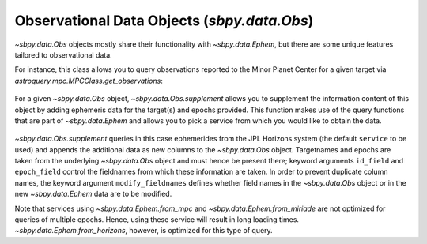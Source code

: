 ============================================
Observational Data Objects (`sbpy.data.Obs`)
============================================

`~sbpy.data.Obs` objects mostly share their functionality with
`~sbpy.data.Ephem`, but there are some unique features tailored to observational data.

For instance, this class allows you to query observations reported to the Minor
Planet Center for a given target via `astroquery.mpc.MPCClass.get_observations`:

  .. doctest-remote-data:: 

    >>> from sbpy.data import Obs
    >>> data = Obs.from_mpc('2019 AA', id_type='asteroid designation')
    >>> data = data[:10]  # limit the number of rows for this example
    >>> data # doctest: +SKIP
    <QTable length=10>
    number  desig  discovery note1 ...         DEC           mag   band observatory
                                   ...         deg           mag                   
    int64    str7     str1    str1 ...       float64       float64 str1     str3   
    ------ ------- --------- ----- ... ------------------- ------- ---- -----------
        -- 2019 AA        --    -- ... -2.6917250000000004    22.2    w         F51
        -- 2019 AA        --    -- ... -2.6893833333333337    22.1    w         F51
        -- 2019 AA        --    -- ... -2.6872222222222226    22.2    w         F51
        -- 2019 AA        --    -- ...   18.10141666666667    20.3    V         703
        -- 2019 AA        --    -- ...  18.100916666666667    19.4    V         703
        -- 2019 AA        --    -- ...  18.100555555555555    20.2    V         703
        -- 2019 AA        --    -- ...   18.10086111111111    20.8    V         703
        -- 2019 AA        --    -- ...   22.21022222222222    19.6    V         G96
        -- 2019 AA        --    -- ...  22.210083333333333    19.8    V         G96
        -- 2019 AA        --    -- ...   22.21022222222222    20.2    V         G96

For a given `~sbpy.data.Obs` object, `~sbpy.data.Obs.supplement`
allows you to supplement the information content of this object by
adding ephemeris data for the target(s) and epochs provided. This
function makes use of the query functions that are part of
`~sbpy.data.Ephem` and allows you to pick a service from which you
would like to obtain the data.

  .. doctest-remote-data:: 

    >>> data.field_names
    ['number', 'desig', 'discovery', 'note1', 'note2', 'epoch', 'RA', 'DEC', 'mag', 'band', 'observatory']
    >>> data_sup = data.supplement(id_field='desig')
    >>> data_sup.field_names
    ['number', 'desig', 'discovery', 'note1', 'note2', 'epoch', 'RA_obs', 'DEC_obs', 'mag', 'band', 'observatory', 'targetname', 'H', 'G', 'solar_presence', 'flags', 'RA', 'DEC', 'RA_app', 'DEC_app', 'RA*cos(Dec)_rate', 'DEC_rate', 'AZ', 'EL', 'AZ_rate', 'EL_rate', 'sat_X', 'sat_Y', 'sat_PANG', 'siderealtime', 'airmass', 'magextinct', 'V', 'surfbright', 'illumination', 'illum_defect', 'sat_sep', 'sat_vis', 'ang_width', 'PDObsLon', 'PDObsLat', 'PDSunLon', 'PDSunLat', 'SubSol_ang', 'SubSol_dist', 'NPole_ang', 'NPole_dist', 'EclLon', 'EclLat', 'r', 'r_rate', 'delta', 'delta_rate', 'lighttime', 'vel_sun', 'vel_obs', 'elong', 'elongFlag', 'alpha', 'lunar_elong', 'lunar_illum', 'sat_alpha', 'sunTargetPA', 'velocityPA', 'OrbPlaneAng', 'constellation', 'TDB-UT', 'ObsEclLon', 'ObsEclLat', 'NPole_RA', 'NPole_DEC', 'GlxLon', 'GlxLat', 'solartime', 'earth_lighttime', 'RA_3sigma', 'DEC_3sigma', 'SMAA_3sigma', 'SMIA_3sigma', 'Theta_3sigma', 'Area_3sigma', 'RSS_3sigma', 'r_3sigma', 'r_rate_3sigma', 'SBand_3sigma', 'XBand_3sigma', 'DoppDelay_3sigma', 'true_anom', 'hour_angle', 'alpha_true', 'PABLon', 'PABLat']
    >>> data_sup['r']  # doctest: +SKIP
    <MaskedQuantity [1.74110682, 1.74111208, 1.74111672, 1.97466336,
                     1.97465973, 1.97465603, 1.97465236, 1.98676694,
                     1.98676467, 1.9867624 ] AU>

`~sbpy.data.Obs.supplement` queries in this case ephemerides from the
JPL Horizons system (the default ``service`` to be used) and appends
the additional data as new columns to the `~sbpy.data.Obs`
object. Targetnames and epochs are taken from the underlying
`~sbpy.data.Obs` object and must hence be present there; keyword
arguments ``id_field`` and ``epoch_field`` control the fieldnames from
which these information are taken. In order to prevent duplicate
column names, the keyword argument ``modify_fieldnames`` defines
whether field names in the `~sbpy.data.Obs` object or in the new
`~sbpy.data.Ephem` data are to be modified.

Note that services using `~sbpy.data.Ephem.from_mpc` and
`~sbpy.data.Ephem.from_miriade` are not optimized for queries of
multiple epochs. Hence, using these service will result in long
loading times. `~sbpy.data.Ephem.from_horizons`, however, is optimized
for this type of query.



